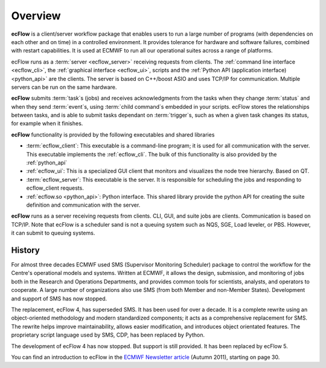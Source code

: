.. _overview:

Overview
//////////////

.. image:: /_static/overview/image2.png
   :width: 4.16667in
   :height: 2.60417in


**ecFlow** is a client/server workflow package that enables users to run
a large number of programs (with dependencies on each other and on time)
in a controlled environment. It provides tolerance for
hardware and software failures, combined with restart capabilities. It
is used at ECMWF to run all our operational suites across a range of
platforms.

ecFlow runs as a :term:`server <ecflow_server>` receiving requests from clients. The :ref:`command line interface <ecflow_cli>`, 
the :ref:`graphical interface <ecflow_ui>`, scripts and the :ref:`Python API (application interface) <python_api>` are the clients. 
The server is based on C++/boost ASIO and uses TCP/IP for communication. Multiple servers
can be run on the same hardware. 

**ecFlow** submits :term:`task`\ s (jobs) and receives acknowledgments from
the tasks when they change :term:`status` and when they send :term:`event`\ s,
using :term:`child command`\s embedded in your scripts. ecFlow stores the
relationships between tasks, and is able to submit tasks dependant on
:term:`trigger`\ s, such as when a given task changes its status, for example when
it finishes. 

**ecFlow** functionality is provided by the following executables and
shared libraries

-  :term:`ecflow_client`:
   This executable is a command-line program; it is used for all
   communication with the server. This executable implements the :ref:`ecflow_cli`. The bulk of this functionality is also provided by the :ref:`python_api`

-  :ref:`ecflow_ui`:
   This is a specialized GUI client that monitors and visualizes the
   node tree hierarchy. Based on QT.

-  :term:`ecflow_server`:
   This executable is the server. It is responsible for scheduling the
   jobs and responding to ecflow_client requests.

-  :ref:`ecflow.so <python_api>`: Python interface. This shared library provide the python API for creating the suite definition and communication with the server.

**ecFlow** runs as a server receiving requests from clients. CLI, GUI,
and suite jobs are clients. Communication is based on TCP/IP. Note that
ecFlow is a scheduler sand is not a queuing system such as NQS, SGE, Load
leveler, or PBS. However, it can submit to queuing systems.

History
=======

For almost three decades ECMWF used SMS (Supervisor Monitoring
Scheduler) package to control the workflow for the Centre's operational
models and systems. Written at ECMWF, it allows the design, submission,
and monitoring of jobs both in the Research and Operations Departments,
and provides common tools for scientists, analysts, and operators to
cooperate. A large number of organizations also use SMS (from both
Member and non-Member States). Development and support of SMS has now
stopped.

The replacement, ecFlow 4, has superseded SMS. It has been used for over
a decade. It is a complete rewrite using an object-oriented methodology
and modern standardized components; it acts as a comprehensive
replacement for SMS. The rewrite helps improve maintainability, allows
easier modification, and introduces object orientated features. The
proprietary script language used by SMS, CDP, has been replaced by
Python.

The development of ecFlow 4 has now stopped. But support is still
provided. It has been replaced by ecFlow 5.

You can find an introduction to ecFlow in the `ECMWF Newsletter
article <http://www.ecmwf.int/sites/default/files/elibrary/2011/14594-newsletter-no129-autumn-2011.pdf>`__ 
(Autumn 2011), starting on page 30.



